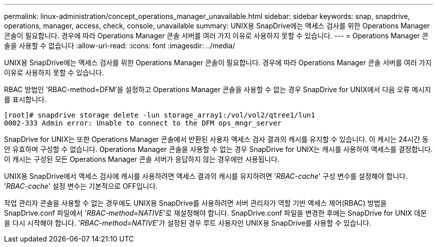 ---
permalink: linux-administration/concept_operations_manager_unavailable.html 
sidebar: sidebar 
keywords: snap, snapdrive, operations, manager, access, check, console, unavailable 
summary: UNIX용 SnapDrive에는 액세스 검사를 위한 Operations Manager 콘솔이 필요합니다. 경우에 따라 Operations Manager 콘솔 서버를 여러 가지 이유로 사용하지 못할 수 있습니다. 
---
= Operations Manager 콘솔을 사용할 수 없습니다
:allow-uri-read: 
:icons: font
:imagesdir: ../media/


[role="lead"]
UNIX용 SnapDrive에는 액세스 검사를 위한 Operations Manager 콘솔이 필요합니다. 경우에 따라 Operations Manager 콘솔 서버를 여러 가지 이유로 사용하지 못할 수 있습니다.

RBAC 방법인 'RBAC-method=DFM'을 설정하고 Operations Manager 콘솔을 사용할 수 없는 경우 SnapDrive for UNIX에서 다음 오류 메시지를 표시합니다.

[listing]
----
[root]# snapdrive storage delete -lun storage_array1:/vol/vol2/qtree1/lun1
0002-333 Admin error: Unable to connect to the DFM ops_mngr_server
----
SnapDrive for UNIX는 또한 Operations Manager 콘솔에서 반환된 사용자 액세스 검사 결과의 캐시를 유지할 수 있습니다. 이 캐시는 24시간 동안 유효하며 구성할 수 없습니다. Operations Manager 콘솔을 사용할 수 없는 경우 SnapDrive for UNIX는 캐시를 사용하여 액세스를 결정합니다. 이 캐시는 구성된 모든 Operations Manager 콘솔 서버가 응답하지 않는 경우에만 사용됩니다.

UNIX용 SnapDrive에서 액세스 검사에 캐시를 사용하려면 액세스 결과의 캐시를 유지하려면 '_RBAC-cache_' 구성 변수를 설정해야 합니다. '_RBAC-cache_' 설정 변수는 기본적으로 OFF입니다.

작업 관리자 콘솔을 사용할 수 없는 경우에도 UNIX용 SnapDrive를 사용하려면 서버 관리자가 역할 기반 액세스 제어(RBAC) 방법을 SnapDrive.conf 파일에서 '_RBAC-method=NATIVE_'로 재설정해야 합니다. SnapDrive.conf 파일을 변경한 후에는 SnapDrive for UNIX 데몬을 다시 시작해야 합니다. '_RBAC-method=NATIVE_'가 설정된 경우 루트 사용자만 UNIX용 SnapDrive를 사용할 수 있습니다.
